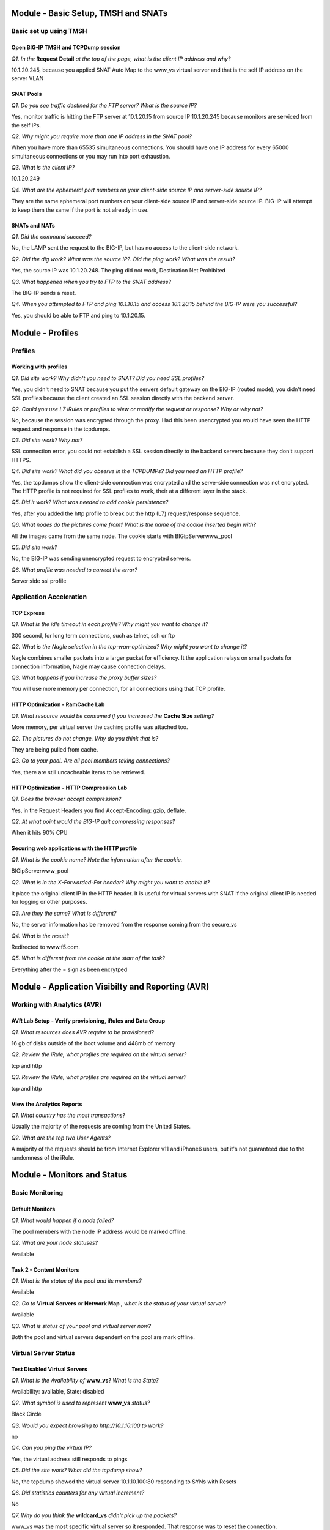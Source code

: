 Module - Basic Setup, TMSH and SNATs
====================================

Basic set up using TMSH
-----------------------

Open BIG-IP TMSH and TCPDump session 
~~~~~~~~~~~~~~~~~~~~~~~~~~~~~~~~~~~~

*Q1. In the* **Request Detail** *at the top of the page, what is the client
IP address and why?*

10.1.20.245, because you applied SNAT Auto Map to the www\_vs virtual
server and that is the self IP address on the server VLAN

SNAT Pools
~~~~~~~~~~

*Q1. Do you see traffic destined for the FTP server? What is the source IP?*

Yes, monitor traffic is hitting the FTP server at 10.1.20.15 from source
IP 10.1.20.245 because monitors are serviced from the self IPs.

*Q2. Why might you require more than one IP address in the SNAT pool?*

When you have more than 65535 simultaneous connections. You should have
one IP address for every 65000 simultaneous connections or you may run
into port exhaustion.

*Q3. What is the client IP?*

10.1.20.249

*Q4. What are the ephemeral port numbers on your client-side source IP
and server-side source IP?*

They are the same ephemeral port numbers on your client-side source IP
and server-side source IP. BIG-IP will attempt to keep them the same if
the port is not already in use.

SNATs and NATs
~~~~~~~~~~~~~~

*Q1. Did the command succeed?*

No, the LAMP sent the request to the BIG-IP, but has no access to the
client-side network.

*Q2. Did the dig work? What was the source IP?. Did the ping work? What
was the result?*

Yes, the source IP was 10.1.20.248. The ping did not work, Destination
Net Prohibited

*Q3. What happened when you try to FTP to the SNAT address?*

The BIG-IP sends a reset.

*Q4. When you attempted to FTP and ping 10.1.10.15 and access 10.1.20.15
behind the BIG-IP were you successful?*

Yes, you should be able to FTP and ping to 10.1.20.15.

Module - Profiles
=================

Profiles
--------

Working with profiles
~~~~~~~~~~~~~~~~~~~~~

*Q1. Did site work? Why didn't you need to SNAT? Did you need SSL
profiles?*

Yes, you didn't need to SNAT because you put the servers default gateway
on the BIG-IP (routed mode), you didn't need SSL profiles because the
client created an SSL session directly with the backend server.

*Q2. Could you use L7 iRules or profiles to view or modify the request or
response? Why or why not?*

No, because the session was encrypted through the proxy. Had this been
unencrypted you would have seen the HTTP request and response in the
tcpdumps.

*Q3. Did site work? Why not?*

SSL connection error, you could not establish a SSL session directly to
the backend servers because they don't support HTTPS.

*Q4. Did site work? What did you observe in the TCPDUMPs? Did you need an
HTTP profile?*

Yes, the tcpdumps show the client-side connection was encrypted and the
serve-side connection was not encrypted. The HTTP profile is not
required for SSL profiles to work, their at a different layer in the
stack.

*Q5. Did it work? What was needed to add cookie persistence?*

Yes, after you added the http profile to break out the http (L7)
request/response sequence.

*Q6. What nodes do the pictures come from? What is the name of the cookie
inserted begin with?*

All the images came from the same node. The cookie starts with
BIGipServerwww_pool

*Q5. Did site work?*

No, the BIG-IP was sending unencrypted request to encrypted servers.

*Q6. What profile was needed to correct the error?*

Server side ssl profile

Application Acceleration
-------------------------

TCP Express
~~~~~~~~~~~

*Q1. What is the idle timeout in each profile? Why might you want to
change it?*

300 second, for long term connections, such as telnet, ssh or ftp

*Q2. What is the Nagle selection in the tcp-wan-optimized? Why might you
want to change it?*

Nagle combines smaller packets into a larger packet for efficiency. It
the application relays on small packets for connection information,
Nagle may cause connection delays.

*Q3. What happens if you increase the proxy buffer sizes?*

You will use more memory per connection, for all connections using that
TCP profile.

HTTP Optimization - RamCache Lab
~~~~~~~~~~~~~~~~~~~~~~~~~~~~~~~~

*Q1. What resource would be consumed if you increased the* **Cache Size**
*setting?*

More memory, per virtual server the caching profile was attached too.

*Q2. The pictures do not change. Why do you think that is?*

They are being pulled from cache.

*Q3. Go to your pool. Are all pool members taking connections?*

Yes, there are still uncacheable items to be retrieved.

HTTP Optimization - HTTP Compression Lab
~~~~~~~~~~~~~~~~~~~~~~~~~~~~~~~~~~~~~~~~

*Q1. Does the browser accept compression?*

Yes, in the Request Headers you find Accept-Encoding: gzip, deflate.

*Q2. At what point would the BIG-IP quit compressing responses?*

When it hits 90% CPU

Securing web applications with the HTTP profile
~~~~~~~~~~~~~~~~~~~~~~~~~~~~~~~~~~~~~~~~~~~~~~~

*Q1. What is the cookie name? Note the information after the cookie.*

BIGipServerwww_pool

*Q2. What is in the X-Forwarded-For header? Why might you want to enable it?*

It place the original client IP in the HTTP header. It is useful for
virtual servers with SNAT if the original client IP is needed for
logging or other purposes.

*Q3. Are they the same? What is different?*

No, the server information has be removed from the response coming from
the secure\_vs

*Q4. What is the result?*

Redirected to www.f5.com.

*Q5. What is different from the cookie at the start of the task?*

Everything after the = sign as been encrytped

Module - Application Visibilty and Reporting (AVR) 
==================================================

Working with Analytics (AVR)
----------------------------

AVR Lab Setup - Verify provisioning, iRules and Data Group
~~~~~~~~~~~~~~~~~~~~~~~~~~~~~~~~~~~~~~~~~~~~~~~~~~~~~~~~~~

*Q1. What resources does AVR require to be provisioned?*

16 gb of disks outside of the boot volume and 448mb of memory

*Q2. Review the iRule, what profiles are required on the virtual server?*

tcp and http

*Q3. Review the iRule, what profiles are required on the virtual server?*

tcp and http

View the Analytics Reports
~~~~~~~~~~~~~~~~~~~~~~~~~~

*Q1. What country has the most transactions?*

Usually the majority of the requests are coming from the United States.

*Q2. What are the top two User Agents?*

A majority of the requests should be from Internet Explorer v11 and
iPhone6 users, but it's not guaranteed due to the randomness of the
iRule.

Module - Monitors and Status
============================

Basic Monitoring
----------------

Default Monitors
~~~~~~~~~~~~~~~~

*Q1. What would happen if a node failed?*

The pool members with the node IP address would be marked offline.

*Q2. What are your node statuses?*

Available

Task 2 - Content Monitors
~~~~~~~~~~~~~~~~~~~~~~~~~

*Q1. What is the status of the pool and its members?*

Available

*Q2. Go to* **Virtual Servers** *or* **Network Map** *, what is the status of
your virtual server?*

Available

*Q3. What is status of your pool and virtual server now?*

Both the pool and virtual servers dependent on the pool are mark
offline.

Virtual Server Status
---------------------

Test Disabled Virtual Servers
~~~~~~~~~~~~~~~~~~~~~~~~~~~~~

*Q1. What is the Availability of* **www\_vs**? *What is the State?*

Availability: available, State: disabled

*Q2. What symbol is used to represent* **www\_vs** *status?*

Black Circle

*Q3. Would you expect browsing to http://10.1.10.100 to work?*

no

*Q4. Can you ping the virtual IP?*

Yes, the virtual address still responds to pings

*Q5. Did the site work? What did the tcpdump show?*

No, the tcpdump showed the virtual server 10.1.10.100:80 responding to
SYNs with Resets

*Q6. Did statistics counters for any virtual increment?*

No

*Q7. Why do you think the* **wildcard\_vs** *didn't pick up the packets?*

www\_vs was the most specific virtual server so it responded. That
response was to reset the connection.

*Q8. What symbol is used to represent* **wildcard\_vs**? *Why is symbol a
square?*

The status symbol is a black square. Black because the virtual server
was administratively disabled and square because there is no monitor and
the state is Unknown

*Q9. What is the Reason given for current state?*

The children pool member(s) either don't have service checking enabled,
or service check results are not available yet. Availability: unknown
State: disabled

*Q10. Does ftp session still work? Why?*

Disabling a configuration item (node, pool or virtual server) does not
affect existing connections.

*Q11. Did new ftp session establish connection? Why not?*

No, a disabled virtual server will not process new connections.

Virtual Server Connection Limits and Status
~~~~~~~~~~~~~~~~~~~~~~~~~~~~~~~~~~~~~~~~~~~

*Q1. Does ftp session work?*

Yes

*Q2. What is the virtual server status of* **ftp\_vs**?

Yellow Triangle - Availability: unavailable - State: enabled

*Q3. Did new ftp session establish connection? Why not?*

No, the virtual server's connection limit has been reached.

*Q4. Did tcpdump capture a connection reset?*

Yes, tcpdump had **R** resets returning from the virtual server.

Pool Member and Virtual Servers
-------------------------------

Effects of Monitors on Members, Pools and Virtual Servers
~~~~~~~~~~~~~~~~~~~~~~~~~~~~~~~~~~~~~~~~~~~~~~~~~~~~~~~~~

*Q1. Since the* **mysql\_monitor** *will fail, how long will it take to
mark the pool offline?*

60 seconds, the monitor will have to fail 4 times at 15 second intervals
before it exceeds the 46 second timeout value.

*Q2. What is the icon and status of* **www\_vs**?

Red Diamond - Availability: offline - State: enabled - The children pool
member(s) are down

*Q3. What is the icon and status of* **www\_pool**?

Red Diamond - Availability: offline - State: enabled - The children pool
member(s) are down

*Q4. What is the icon and status of the* **www\_pool** *members?*

Red Diamond - Availability: offline - State: enabled - Pool member has
been marked down by a monitor

*Q5. Does pool configuration have an effect on virtual server status?*

Yes, the status of the pool members can affect the status of the virtual
server.

*Q6. What is the icon and status of www\_vs?*

Black Diamond - Availability: offline - State: disabled - The children
pool member(s) are down

*Q7. Did traffic counters increment for* **www\_vs**?

No

*Q8. What is the difference in the tcpdumps between Offline (Disabled) vs
Offline (Enabled)?*

Offline (Disabled) - immediate connection reset, you will see no virtual
server statistics.

Offline (Enabled) - initial connection accepted then reset - vs stats
incremented

More on status and member specific monitors
~~~~~~~~~~~~~~~~~~~~~~~~~~~~~~~~~~~~~~~~~~~

*Q1. What is the status of the Pool Member and the monitors assigned to it?*

Red Diamond - Red Diamond - Availability: offline - State: enabled -
Pool member has been marked down by a monitor

http - Green Circle, mysql\_monitor - Red Diamond

*Q2. What is the status of* **www\_vs**, **www\_pool** *and the pool
members? Why?*

Green, Green, Red, Red, Green. One pool member available, marks the pool
available and since the pool is available, the virtual server is
available

*Q3. Did the site work?*

Yes

*Q4. Which* **www\_pool** *members was traffic sent to?*

Traffic was distributed to available pool members.

Extended Application Verification (EAV)
----------------------------------------

Create an EAV monitor
~~~~~~~~~~~~~~~~~~~~~

*Q1. What was the stdout output? Did this indicate the member was Available?*

UP, indicating the member was Availble

*Q2. Are your members up? What would happen if the external monitor
returned "DOWN"*

Yes, the same would be true if DOWN was returned, any stdout output is
consider good status

Inband Monitors
---------------

*Q1. What is the status of the* **www\_pool** *and* **www\_vs** *objects? Is
the web site accessible? Why?*

Unchecked (blue square), Yes, because Uncheck simply mean the status in
unknown and is always assumed to be availale.

*Q2. What are the status of* **www\_pool** *and* **www\_vs**? *Can you access
the web site?*

Available, Yes

*Q3. Why is the* **www\_pool** *still showing up?*

Because there hasn't been any client traffic to trigger the inband
monitor.

*Q4. What is the status of the* **www\_pool** *now?*

Offline

*Q5. What are the pool statuses and why?*

Offline, regardless of client traffic the BIG-IP will not attempt a
connection to the offline pool members for 300 seconds

*Q6. How often to you see monitor traffic to the* **www\_pool**?

Once a minute

*Q7. How often to you see monitor traffic to the* **www\_pool**?

Every 5 seconds

*Q8. Did the www\_pool come up within 30 seconds without client traffic?
What did the tcpdump show?*

Yes, the active monitor marked the pool up after 6 consecutive
successful monitor attempts.

The tcpdump show the monitor executing every 5 seconds until the members
were marked Available then it slowed to every 60 seconds.

Module - SSL
============

SSL Certificates and Profiles
-----------------------------

Importing Certs and Key
~~~~~~~~~~~~~~~~~~~~~~~

*Q1. What is the common name of your imported certificate and when does
it expire?*

Linux32server1.f5se.com, Jun 16, 2020

SSL Profile and Virtual Servers
~~~~~~~~~~~~~~~~~~~~~~~~~~~~~~~

*Q1. Did it work?*

Yes

Module - Virtual Servers and Packet Processing Review
=====================================================

Lab Preparation and Packet Processing
-------------------------------------

Open BIG-IP TMSH and TCPDump sessions
~~~~~~~~~~~~~~~~~~~~~~~~~~~~~~~~~~~~~

*Q1. Why are ssh sessions not displayed in connection table?*

**tmsh show sys connections** displays connections on the TMOS data plane.
SSH connections are established to out-of-band management interface and
thus not seen.

Establish ftp connection
~~~~~~~~~~~~~~~~~~~~~~~~

*Q1. In the tcpdump above, what is client IP address and port and the
server IP address port?*

10.1.10.199:60603 and 10.1.10.20:21 (FTP)

.. NOTE::

   60603 is an ephemeral port, your port will probably be differenr.  BIG-IP will attempt to use the same ephemeral port on the server-side connection, if the port is available.

*Q2. What is source ip and port as seen by ftp server in the example
above?*

Source IP: 10.1.20.249 Source Port: <it should be the same as the client ephemeral port>

*Q3. What happened to the original client IP address and where did
10.1.20.249 come from?*

The virtual server was configured to do source address translation using
the SNAT Pool, SNAT249\_pool. Reviewing the configuration of
SNAT249\_pool shows it was configured with IP address 10.1.20.249.

Packet Filters
--------------

Test the FTP packet filter
~~~~~~~~~~~~~~~~~~~~~~~~~~

*Q1. Was the existing ftp connection in the connection table affected?
Why?*

The FTP connection is not affected because adding packet filter does not
impact established connections.

*Q2. Was ftp connection successful? Why?*

The attempt to establish a new FTP connection was blocked, because the
packet filter rule applies to all new connection attempts

*Q3. What did tcpdump reveal? Connection timeout or reset?*

Tcpdump revealed multiple "S" (syn) attempts without receiving ack or reset. This
is indicating a connection timeout.

*Q4. What did virtual server statistics for ftp20\_vs reveal? Why are
counters not incrementing?*

VS stats shows no new connection attempts because Filter is applied
before VS in order of processing

*Q5. Prioritize the packet processing order:*

Virtual Server **3** SNAT **4** AFM/Pkt Filter **2** NAT **5** Existing
Connections **1** Self IP **6** Drop **7**

Virtual Server Packet Processing
--------------------------------

Testing Virtual Server Packet Processing Behavior
~~~~~~~~~~~~~~~~~~~~~~~~~~~~~~~~~~~~~~~~~~~~~~~~~

*Q1. Which VS is used for web traffic over port 8080?*

wildcard\_vs

*Q2. Which VS is used for ftp traffic?*

ftp\_vs

*Q3. Which VS is used for web traffic over the default HTTP port? Which
port was used?*

www\_vs port 80

*Q4. Which VS is used for web traffic?*

**wildcard\_vs**

IP Forwarding Virtual Servers
-----------------------------

Forwarding Virtual Server
~~~~~~~~~~~~~~~~~~~~~~~~~

*Q1. What happens if we don't change the Protocol from TCP?*

Only TCP will be allowed through, things like ICMP and UDP will be
blocked

*Q2. What is the status of your new virtual server? Why?*

Unchecked (blue square) because there is nothing to monitor.

More on Transparent Virtual Servers
~~~~~~~~~~~~~~~~~~~~~~~~~~~~~~~~~~~

*Q1. Why did we use gateway\_icmp? What other kind of monitor could we
have used?*

Because there isn't a port on the pool member, you could have used a
transparent monitor to assign a L7 content monitor to check a specific
port.

*Q2. Did it work? What were the image results?*

Yes, images came from nodes 4 and 5.

*Q3. Did it work?*

dig @10.1.20.12 hackazon.f5demo.com

*Q4. Did it work? Why not and how would you fix it?*

No, because it is a UDP protocol and a TCP profile is on the virtual
server. You could do a wildcard for the protocols and then it would work
or create a UDP transparent virtual.

Module - Load Balancing and Pools
=================================

Load Balancing
--------------

Ratio Load Balancing
~~~~~~~~~~~~~~~~~~~~

*Q1. What is the difference between Node and Member?*

Member is based on the connections for each pool member within a single
pool only, while Node takes into account all the connections an IP
address has across all pools it is a member of.

*Q2. How many Total connections has each member taken? Is the ratio of
connections correct?*

Yes, the pool member with a Ratio of 3 took 3 times the number of
connections

*Q3. Does the ratio setting have any impact now?*

No, the pool member ratios only have an effect if Ratio load balancing
is selected.

Priority Groups Lab
~~~~~~~~~~~~~~~~~~~

*Q1. Are all members taking connections? Which member isnt taking
connections?*

No, 10.1.20.13:80 in the low priority group is not taking connections.

*Q2. Is the lower priority group activated and taking connections?*

Yes, 10.1.20.13:80 in the low priority group is now taking connections.

Simple (Source Address) Persistence 
-----------------------------------

*Q1. How many members are taking traffic?*

Only, one member is taking traffic

*Q2. Check you Persists Records window, are the any persistence records?*

Yes

*Q3. Refresh you web page prior to the Age column reaching 120. What
happens?*

The timer resets.

*Q4. Could you access the web site? Why?*

Yes, when a member is disabled, new connections can still be built to
it, if it there is a persist record pointing to it.

*Q5. Could you access the web site? Why?*

Force Offline only allows existing connections to be maintain, regardless
of persistence records.

Module - Networking
===================

Self IP Port Lockdown and more
------------------------------

Effects of Port Lockdown
~~~~~~~~~~~~~~~~~~~~~~~~

*Q1. Was echo response received?*

Ping reply successful

*Q2. Was ssh successful? Why not?*

No. Port lockdown set to **Allow None** by default

*Q3. Did SSH work? Did browsing work?*

Yes to SSH and No to browsing.

*Q4. What other ports are opened when you select* **Allow Defaults**?

From the bigip.conf::

   ospf
   tcp - snmp (161), ssh (22), 4353 (iquery/configsync), https (443), dns (53)
   udp - 1026 (Network failover), snmp (161), 4353 (iquery/configsync), 520, dns (53)

*Q5. Did SSH work? Did browsing work?*

Yes to SSH and No to browsing.

Module - Roles and Partitions
=============================

Roles and Partitions
--------------------

Create and place a user in a partition
~~~~~~~~~~~~~~~~~~~~~~~~~~~~~~~~~~~~~~

*Q1. In the upper right of the BIG-IP WebUI what partition are you in?*

test\_partition

*Q2. Do you see the* **test\_vs** *just created?*

No

*Q3. Do you see your change? Is your change permanent?*

Yes, but configuration changes made in tmsh are not permanent until
written to disk (save sys config) or a change is made in the GUI.
Changes made in the GUI are push into memory and written to disk.

*Q4. Did you find it in /config/bigip.conf?*

No

*Q5. Did you find your virtual server? Is the tmsh change you made in
there?*

Yes, but the new description isn't there.

*Q6. Do you see the change now?*

Yes

*Q7. Where you able to?*

No, you were kicked off the BIG-IP SSH session

Remote Authentication
---------------------

Authenticate against LDAP
~~~~~~~~~~~~~~~~~~~~~~~~~

*Q1. Were you successful?*

Yes, well at least you should have been.

*Q2. Were you successful?*

No, local accounts aside admin are disabled when using remote
authentication.

Module - Device Service Clusters and High Availability
======================================================

Building a DSC (Device Service Cluster)
---------------------------------------

Base Networking and HA VLAN
~~~~~~~~~~~~~~~~~~~~~~~~~~~

*Q1. What is the status your BIG-IPs?*

Both are Active

Prepare each BIG-IP for High Availability
~~~~~~~~~~~~~~~~~~~~~~~~~~~~~~~~~~~~~~~~~

*Q1. If you were to add multiple IP addresses to the Failover Unicast, when
would the BIG-IP failover?*

Only after the network polls for all the IP addresses failed.

Build the Device Trust and Device Group
~~~~~~~~~~~~~~~~~~~~~~~~~~~~~~~~~~~~~~~

*Q1. Is all the information there?*

Yes

*Q2. What are the statuses of your BIG-IPs now?*

Active In Sync

*Q3. Did you have to create the Device Group on the other BIG-IP?*

No, It was created automatically

*Q4. Is the full configuration synchronized yet?*

No. Only the Device Group is synced

*Q5. What is the status and sync status on the BIG-IPs?*

It should be Awaiting Initial Sync. Once BIG-IP is Active, the other is
Standby. There is no guarantee which BIG-IP will be the Active BIG-IP
when the device group is created.

*Q6. Did the configuration synchronize? What, if any, errors do you see?*

No, there was an error message on bigip02 indicating it could not load
avr\_virtual2 because of iRule dependencies. Which was why you created
that virtual first in the AVR lab.

*Q7. Any issue with that?*

Yes, avr\_virtual2 has dependencies.

*Q8. What is the sync status of bigip02 once you made the change?*

Changes Pending

*Q9. Are the BIG-IPs In Sync? Are the configurations the same?*

Yes and Yes

Browse to http://10.1.10.100

*Q10. Could you access the site? Which BIG-IP passed the traffic?*

Yes, the Active BIG-IP. You can tell because the virtual server is using SNAT Auto
Map and the source IP is selfIP address of the active device.

Failover and Mirroring
----------------------

Testing Failover
~~~~~~~~~~~~~~~~

*Q1. What is the source IP in the* **Request Details**?

10.1.20.246


*Q2. What happened? Why?*

Site couldn't be reached. The secure\_vs server does not use SNATs. The
secure\_pool servers use the default gateway, 10.1.20.240, you built as
a self IP on bigip01.

*Q3. Did the site work? What was the client IP? Why?*

Yes, 10.1.10.199 because SNAT Auto Map is not configured on this virtual server and the pool member uses the floating IP as a default gateway.

*Q4. What was the client IP address that the server saw (under* **Request
Details** *on the main page)? Why?*

It should be 10.1.20.240. www_vs uses SNAT automap. The BIG-IP will
always use the floating IP for the SNAT if available. If you exceed
64000 simultaneous connection, the BIG-IP then uses the non-floating self
IP, but you probably should have created a SNAT pool, since you cannot mirror
SNAT connections on non-floating self IPs.

*Q5. Does http://10.1.10.115 still work? What is the client IP?*

Yes, 10.1.10.199 

Mirroring
~~~~~~~~~

*Q1. Do you have a persistence record on each BIG-IP? What would happen
if you did a failover?*

No, only the Active unit had persistence records, upon failover
persistence would be lost.

*Q2. If you had persistence records existing prior to mirroring would
they appear on the standby box?*

No, BIG-IP only mirrors records created after mirroring is enabled.
Also, upon failover, the new Active BIG-IP will only mirror records
created after it became active.

*Q3. Did you persist to the correct pool member? What is the client IP?*

Yes, 10.1.10.240

Traffic Groups
--------------

Build a New Traffic Group
~~~~~~~~~~~~~~~~~~~~~~~~~

*Q1. When you did this, what other virtual servers were assign to tg-2?*

ftp\_vs

*Q2. What are the states of you BIG-IPs?*

Active-Active

*Q3. Did the web site work? What was the client IP? Did ftp work? Why or
why not?*

Yes the web site work, the client IP was 10.1.20.245 SNAT because the
10.1.20.240 address is not part of the tg-2. The ftp site did NOT work
because it's SNAT pool IP is not part of the tg-2 traffic group

*Q4. Did it work now?*

Yes, if you made the change on the active device for tg-2. If not,
synchronize and try again

Module - Security and Securing the BIG-IP
=========================================

More Security Features
----------------------

Configure Audit Logging
~~~~~~~~~~~~~~~~~~~~~~~

*Q1. Do you see when adminuser logged on? Do you see the change made in
the audit log?*

Yes, to both.

Limiting SSH access to the BIG-IP
~~~~~~~~~~~~~~~~~~~~~~~~~~~~~~~~~

*Q1. Does existing an SSH window still work? Does a new SSH work?*

Existing SSH session worked. New ssh sessions could not be establish for
the jumpbox source IPs.

*Q2. Were new ssh sessions established?*

Yes, to 10.1.1.4, No, to 10.1.10.245 (the source IP for that would be
10.1.10.199)

BIG-IP Remote Logging
---------------------

Test your logging configuration
~~~~~~~~~~~~~~~~~~~~~~~~~~~~~~~

*Q1. Did you see messages on the syslog servers?* 

You saw and audit message and in the bigip.log::
 
   bigip01.f5demo.com mcpd[7702] Pool /Common/www_pool member/Common/10.1.20.13:80 session   status forced disable
